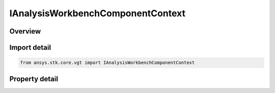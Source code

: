 IAnalysisWorkbenchComponentContext
==================================

.. py:class:: ansys.stk.core.vgt.IAnalysisWorkbenchComponentContext

   The interface represents a context associated with a VGT component. All VGT components are associated with a valid context. A context can represent a VGT instance or a VGT template.

.. py:currentmodule:: IAnalysisWorkbenchComponentContext

Overview
--------

.. tab-set::

    .. tab-item:: Properties
        
        .. list-table::
            :header-rows: 0
            :widths: auto

            * - :py:attr:`~ansys.stk.core.vgt.IAnalysisWorkbenchComponentContext.is_template`
              - Return whether the current instance is a VGT template.


Import detail
-------------

.. code-block:: python

    from ansys.stk.core.vgt import IAnalysisWorkbenchComponentContext


Property detail
---------------

.. py:property:: is_template
    :canonical: ansys.stk.core.vgt.IAnalysisWorkbenchComponentContext.is_template
    :type: bool

    Return whether the current instance is a VGT template.



